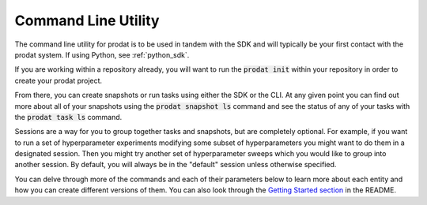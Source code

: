 .. _cli:

Command Line Utility
****************************

The command line utility for prodat is to be used in tandem with the SDK and will typically be your first
contact with the prodat system. If using Python, see :ref:`python_sdk`.

If you are working within a repository already, you will want to run the :code:`prodat init` within your
repository in order to create your prodat project.

From there, you can create snapshots or run tasks using either the SDK or the CLI. At any given point you
can find out more about all of your snapshots using the :code:`prodat snapshot ls` command and see the status
of any of your tasks with the :code:`prodat task ls` command.

Sessions are a way for you to group together tasks and snapshots, but are completely optional. For example,
if you want to run a set of hyperparameter experiments modifying some subset of hyperparameters you might want to
do them in a designated session. Then you might try another set of hyperparameter sweeps which you would like to
group into another session. By default, you will always be in the "default" session unless otherwise specified.

You can delve through more of the commands and each of their parameters below to learn more about each entity
and how you can create different versions of them. You can also look through the `Getting Started section <https://github.com/prodat/prodat#getting-started>`_
in the README.


.. argparse::
   :module: prodat.cli.parser
   :func: get_prodat_parser
   :prog: prodat